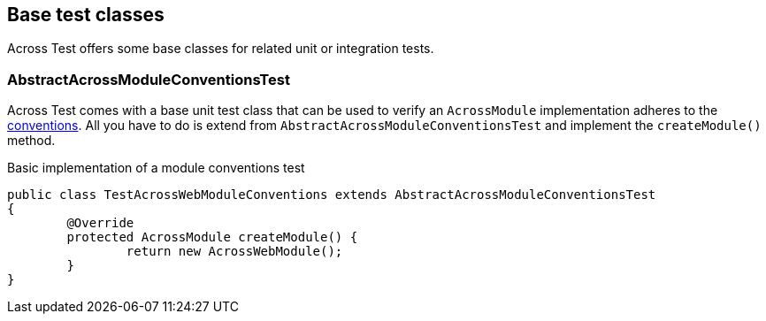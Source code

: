 [#base-test-classes]
== Base test classes
Across Test offers some base classes for related unit or integration tests.

[discrete]
=== AbstractAcrossModuleConventionsTest
Across Test comes with a base unit test class that can be used to verify an `AcrossModule` implementation adheres to the <<module-conventions,conventions>>.
All you have to do is extend from `AbstractAcrossModuleConventionsTest` and implement the `createModule()` method.

.Basic implementation of a module conventions test
[source,java,indent=0]
[subs="verbatim,quotes,attributes"]
----
public class TestAcrossWebModuleConventions extends AbstractAcrossModuleConventionsTest
{
	@Override
	protected AcrossModule createModule() {
		return new AcrossWebModule();
	}
}
----
